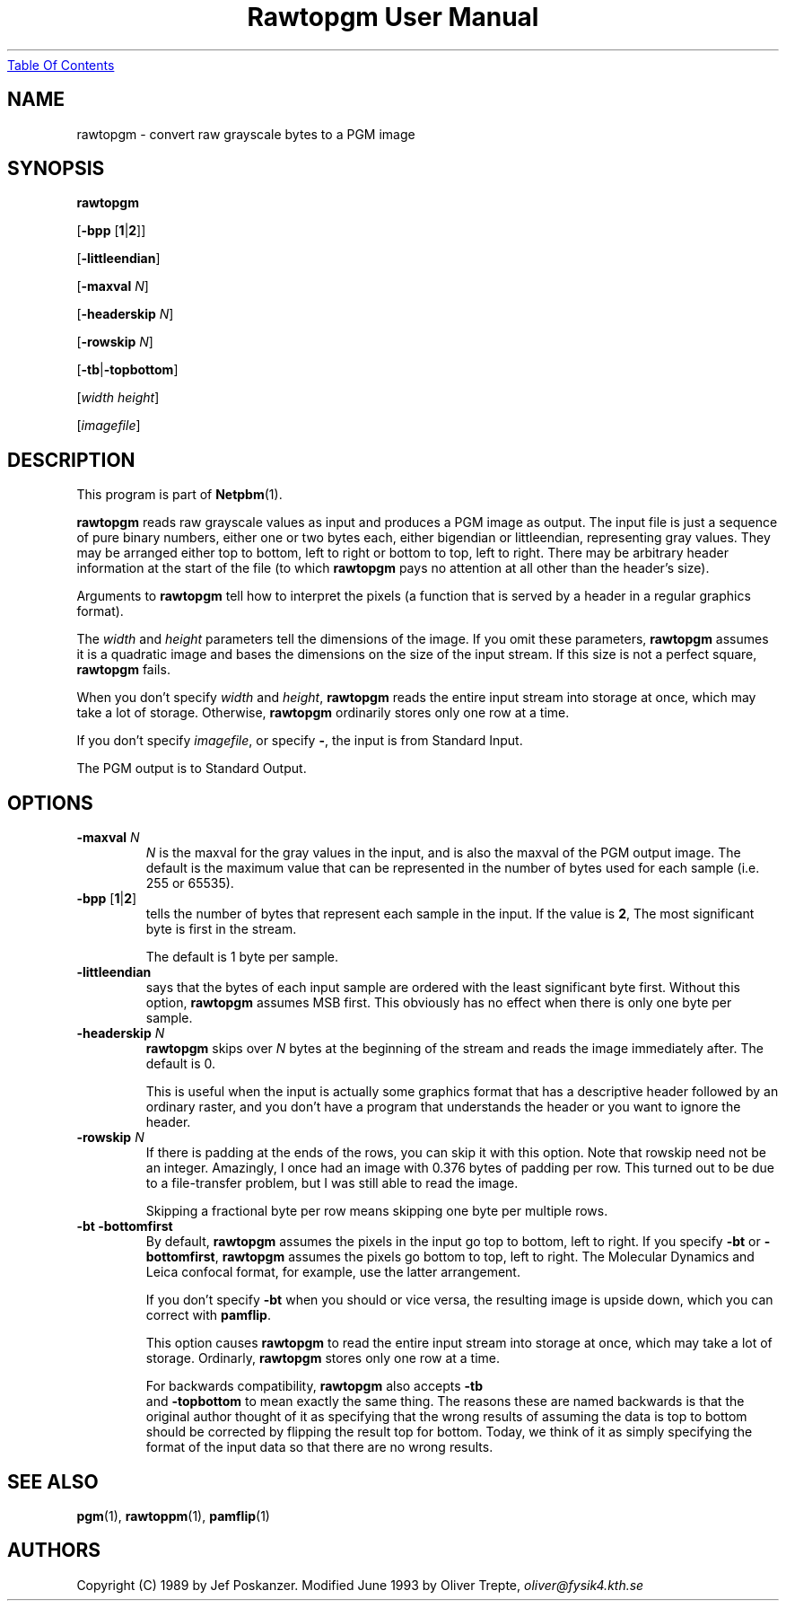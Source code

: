 ." This man page was generated by the Netpbm tool 'makeman' from HTML source.
." Do not hand-hack it!  If you have bug fixes or improvements, please find
." the corresponding HTML page on the Netpbm website, generate a patch
." against that, and send it to the Netpbm maintainer.
.TH "Rawtopgm User Manual" 0 "14 September 2000" "netpbm documentation"
.UR rawtopgm.html#index
Table Of Contents
.UE
\&
.UN lbAB
.SH NAME

rawtopgm - convert raw grayscale bytes to a PGM image

.UN lbAC
.SH SYNOPSIS

\fBrawtopgm\fP

[\fB-bpp\fP [\fB1\fP|\fB2\fP]]

[\fB-littleendian\fP]

[\fB-maxval\fP \fIN\fP]

[\fB-headerskip\fP \fIN\fP]

[\fB-rowskip\fP \fIN\fP]

[\fB-tb\fP|\fB-topbottom\fP]

[\fIwidth\fP \fIheight\fP]

[\fIimagefile\fP]

.UN lbAD
.SH DESCRIPTION
.PP
This program is part of
.BR Netpbm (1).
.PP
\fBrawtopgm\fP reads raw grayscale values as input and produces a
PGM image as output.  The input file is just a sequence of pure binary
numbers, either one or two bytes each, either bigendian or
littleendian, representing gray values.  They may be arranged either
top to bottom, left to right or bottom to top, left to right.  There
may be arbitrary header information at the start of the file (to which
\fBrawtopgm\fP pays no attention at all other than the header's
size).
.PP
Arguments to \fBrawtopgm\fP tell how to interpret the pixels (a
function that is served by a header in a regular graphics format).
.PP
The \fIwidth\fP and \fIheight\fP parameters tell the dimensions
of the image.  If you omit these parameters, \fBrawtopgm\fP assumes
it is a quadratic image and bases the dimensions on the size of the
input stream.  If this size is not a perfect square, \fBrawtopgm\fP
fails.
.PP
When you don't specify \fIwidth\fP and \fIheight\fP,
\fBrawtopgm\fP reads the entire input stream into storage at once,
which may take a lot of storage.  Otherwise, \fBrawtopgm\fP
ordinarily stores only one row at a time.
.PP
If you don't specify \fIimagefile\fP, or specify \fB-\fP, the
input is from Standard Input.
.PP
The PGM output is to Standard Output.

.UN lbAE
.SH OPTIONS


.TP
\fB-maxval\fP \fIN\fP
\fIN\fP is the maxval for the gray values in the input, and is
also the maxval of the PGM output image.  The default is the maximum
value that can be represented in the number of bytes used for each
sample (i.e. 255 or 65535).

.TP
\fB-bpp\fP [\fB1\fP|\fB2\fP]
tells the number of bytes that represent each sample in the input.
If the value is \fB2\fP, The most significant byte is first in the
stream.
.sp
The default is 1 byte per sample.

.TP
\fB-littleendian\fP
says that the bytes of each input sample are ordered with the
least significant byte first.  Without this option, \fBrawtopgm\fP
assumes MSB first.  This obviously has no effect when there is only
one byte per sample.

.TP
\fB-headerskip\fP \fIN\fP
\fBrawtopgm\fP skips over \fIN\fP bytes at the beginning of the
stream and reads the image immediately after.  The default is 0.
.sp
This is useful when the input is actually some graphics format that
has a descriptive header followed by an ordinary raster, and you don't
have a program that understands the header or you want to ignore the
header.

.TP
\fB-rowskip\fP \fIN\fP
If there is padding at the ends of the rows, you can skip it with
this option.  Note that rowskip need not be an integer.  Amazingly, I
once had an image with 0.376 bytes of padding per row.  This turned
out to be due to a file-transfer problem, but I was still able to read
the image.
.sp
Skipping a fractional byte per row means skipping one byte per
multiple rows.

.TP
\fB-bt -bottomfirst\fP
By default, \fBrawtopgm\fP assumes the pixels in the input go top
to bottom, left to right.  If you specify \fB-bt\fP or
\fB-bottomfirst\fP, \fBrawtopgm\fP assumes the pixels go bottom to
top, left to right.  The Molecular Dynamics and Leica confocal format,
for example, use the latter arrangement.
.sp
If you don't specify \fB-bt\fP when you should or vice versa, the
resulting image is upside down, which you can correct with
\fBpamflip\fP.
.sp
This option causes \fBrawtopgm\fP to read the entire input stream
into storage at once, which may take a lot of storage.  Ordinarly,
\fBrawtopgm\fP stores only one row at a time.
.sp
For backwards compatibility, \fBrawtopgm\fP also accepts \fB-tb
\fP and \fB-topbottom\fP to mean exactly the same thing.  The
reasons these are named backwards is that the original author thought
of it as specifying that the wrong results of assuming the data is top
to bottom should be corrected by flipping the result top for bottom.
Today, we think of it as simply specifying the format of the input
data so that there are no wrong results.



.UN lbAF
.SH SEE ALSO
.BR pgm (1),
.BR rawtoppm (1),
.BR pamflip (1)

.UN lbAG
.SH AUTHORS

Copyright (C) 1989 by Jef Poskanzer.
Modified June 1993 by Oliver Trepte, \fIoliver@fysik4.kth.se\fP
